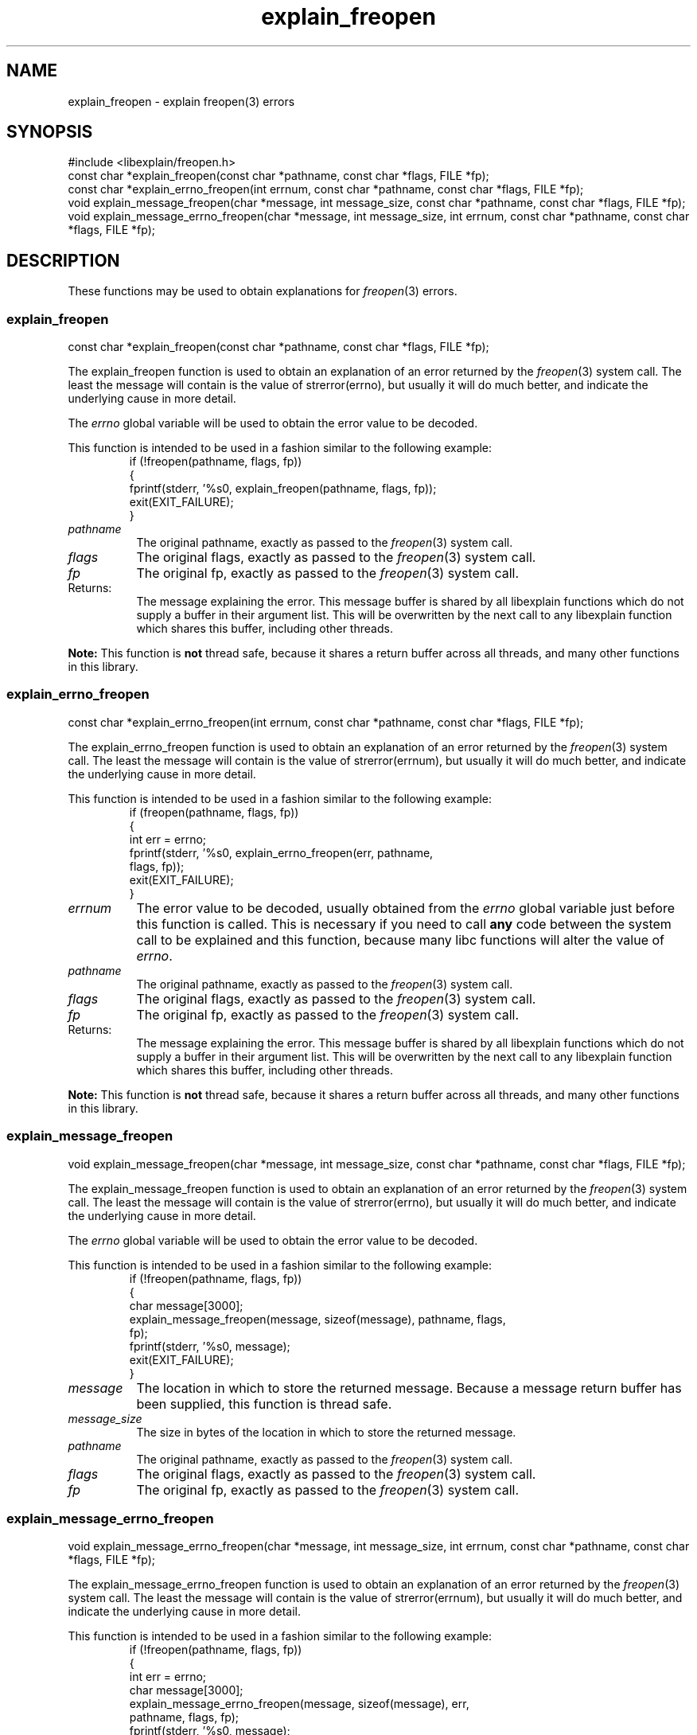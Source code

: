 .\"
.\" libexplain - Explain errno values returned by libc functions
.\" Copyright (C) 2008, 2009 Peter Miller
.\" Written by Peter Miller <pmiller@opensource.org.au>
.\"
.\" This program is free software; you can redistribute it and/or modify
.\" it under the terms of the GNU General Public License as published by
.\" the Free Software Foundation; either version 3 of the License, or
.\" (at your option) any later version.
.\"
.\" This program is distributed in the hope that it will be useful,
.\" but WITHOUT ANY WARRANTY; without even the implied warranty of
.\" MERCHANTABILITY or FITNESS FOR A PARTICULAR PURPOSE.  See the GNU
.\" General Public License for more details.
.\"
.\" You should have received a copy of the GNU General Public License
.\" along with this program. If not, see <http://www.gnu.org/licenses/>.
.\"
.ds n) explain_freopen
.TH explain_freopen 3
.SH NAME
explain_freopen \- explain freopen(3) errors
.XX "explain_freopen(3)" "explain freopen(3) errors"
.SH SYNOPSIS
#include <libexplain/freopen.h>
.br
const char *explain_freopen(const char *pathname, const char *flags,
FILE *fp);
.br
const char *explain_errno_freopen(int errnum, const char *pathname,
const char *flags, FILE *fp);
.br
void explain_message_freopen(char *message, int message_size,
const char *pathname, const char *flags, FILE *fp);
.br
void explain_message_errno_freopen(char *message, int message_size,
int errnum, const char *pathname, const char *flags, FILE *fp);
.SH DESCRIPTION
These functions may be used to obtain explanations for
\f[I]freopen\fP(3) errors.
.\" ------------------------------------------------------------------------
.SS explain_freopen
const char *explain_freopen(const char *pathname, const char *flags,
FILE *fp);
.PP
The explain_freopen function is used to obtain an explanation of
an error returned by the \f[I]freopen\fP(3) system call.  The least
the message will contain is the value of \f[CW]strerror(errno)\fP, but
usually it will do much better, and indicate the underlying cause in
more detail.
.PP
The \f[I]errno\fP global variable will be used to obtain the error value
to be decoded.
.PP
This function is intended to be used in a fashion similar to the
following example:
.RS
.ft CW
.nf
if (!freopen(pathname, flags, fp))
{
    fprintf(stderr, '%s\n', explain_freopen(pathname, flags, fp));
    exit(EXIT_FAILURE);
}
.fi
.ft R
.RE
.TP 8n
\f[I]pathname\fP
The original pathname, exactly as passed to the \f[I]freopen\fP(3) system call.
.TP 8n
\f[I]flags\fP
The original flags, exactly as passed to the \f[I]freopen\fP(3) system call.
.TP 8n
\f[I]fp\fP
The original fp, exactly as passed to the \f[I]freopen\fP(3) system call.
.TP 8n
Returns:
The message explaining the error.  This message buffer is shared by all
libexplain functions which do not supply a buffer in their argument
list.  This will be overwritten by the next call to any libexplain
function which shares this buffer, including other threads.
.PP
\f[B]Note:\fP
This function is \f[B]not\fP thread safe, because it shares a return
buffer across all threads, and many other functions in this library.
.\" ------------------------------------------------------------------------
.SS explain_errno_freopen
const char *explain_errno_freopen(int errnum, const char *pathname,
const char *flags, FILE *fp);
.PP
The explain_errno_freopen function is used to obtain an explanation
of an error returned by the \f[I]freopen\fP(3) system call.  The least
the message will contain is the value of \f[CW]strerror(errnum)\fP, but
usually it will do much better, and indicate the underlying cause in
more detail.
.PP
This function is intended to be used in a fashion similar to the
following example:
.RS
.ft CW
.nf
if (freopen(pathname, flags, fp))
{
    int err = errno;
    fprintf(stderr, '%s\n', explain_errno_freopen(err, pathname,
        flags, fp));
    exit(EXIT_FAILURE);
}
.fi
.ft R
.RE
.TP 8n
\f[I]errnum\fP
The error value to be decoded, usually obtained from the \f[I]errno\fP
global variable just before this function is called.  This is necessary
if you need to call \f[B]any\fP code between the system call to be
explained and this function, because many libc functions will alter the
value of \f[I]errno\fP.
.TP 8n
\f[I]pathname\fP
The original pathname, exactly as passed to the \f[I]freopen\fP(3) system call.
.TP 8n
\f[I]flags\fP
The original flags, exactly as passed to the \f[I]freopen\fP(3) system call.
.TP 8n
\f[I]fp\fP
The original fp, exactly as passed to the \f[I]freopen\fP(3) system call.
.TP 8n
Returns:
The message explaining the error.  This message buffer is shared by all
libexplain functions which do not supply a buffer in their argument
list.  This will be overwritten by the next call to any libexplain
function which shares this buffer, including other threads.
.PP
\f[B]Note:\fP
This function is \f[B]not\fP thread safe, because it shares a return
buffer across all threads, and many other functions in this library.
.\" ------------------------------------------------------------------------
.SS explain_message_freopen
void explain_message_freopen(char *message, int message_size,
const char *pathname, const char *flags, FILE *fp);
.PP
The explain_message_freopen function is used to obtain an explanation
of an error returned by the \f[I]freopen\fP(3) system call.  The least
the message will contain is the value of \f[CW]strerror(errno)\fP, but
usually it will do much better, and indicate the underlying cause in
more detail.
.PP
The \f[I]errno\fP global variable will be used to obtain the error value
to be decoded.
.PP
This function is intended to be used in a fashion similar to the
following example:
.RS
.ft CW
.nf
if (!freopen(pathname, flags, fp))
{
    char message[3000];
    explain_message_freopen(message, sizeof(message), pathname, flags,
        fp);
    fprintf(stderr, '%s\n', message);
    exit(EXIT_FAILURE);
}
.fi
.ft R
.RE
.TP 8n
\f[I]message\fP
The location in which to store the returned message.  Because a message
return buffer has been supplied, this function is thread safe.
.TP 8n
\f[I]message_size\fP
The size in bytes of the location in which to store the returned message.
.TP 8n
\f[I]pathname\fP
The original pathname, exactly as passed to the \f[I]freopen\fP(3) system call.
.TP 8n
\f[I]flags\fP
The original flags, exactly as passed to the \f[I]freopen\fP(3) system call.
.TP 8n
\f[I]fp\fP
The original fp, exactly as passed to the \f[I]freopen\fP(3) system call.
.\" ------------------------------------------------------------------------
.SS explain_message_errno_freopen
void explain_message_errno_freopen(char *message, int message_size,
int errnum, const char *pathname, const char *flags, FILE *fp);
.PP
The explain_message_errno_freopen function is used to obtain
an explanation of an error returned by the \f[I]freopen\fP(3)
system call.  The least the message will contain is the value of
\f[CW]strerror(errnum)\fP, but usually it will do much better, and
indicate the underlying cause in more detail.
.PP
This function is intended to be used in a fashion similar to the
following example:
.RS
.ft CW
.nf
if (!freopen(pathname, flags, fp))
{
    int err = errno;
    char message[3000];
    explain_message_errno_freopen(message, sizeof(message), err,
        pathname, flags, fp);
    fprintf(stderr, '%s\n', message);
    exit(EXIT_FAILURE);
}
.fi
.ft R
.RE
.TP 8n
\f[I]message\fP
The location in which to store the returned message.  Because a message
return buffer has been supplied, this function is thread safe.
.TP 8n
\f[I]message_size\fP
The size in bytes of the location in which to store the returned message.
.TP 8n
\f[I]errnum\fP
The error value to be decoded, usually obtained from the \f[I]errno\fP
global variable just before this function is called.  This is necessary
if you need to call \f[B]any\fP code between the system call to be
explained and this function, because many libc functions will alter the
value of \f[I]errno\fP.
.TP 8n
\f[I]pathname\fP
The original pathname, exactly as passed to the \f[I]freopen\fP(3) system call.
.TP 8n
\f[I]flags\fP
The original flags, exactly as passed to the \f[I]freopen\fP(3) system call.
.TP 8n
\f[I]fp\fP
The original fp, exactly as passed to the \f[I]freopen\fP(3) system call.
.\" ------------------------------------------------------------------------
.SH COPYRIGHT
.if n .ds C) (C)
.if t .ds C) \(co
libexplain version \*(v)
.br
Copyright \*(C) 2008 Peter Miller
.SH AUTHOR
Written by Peter Miller <pmiller@opensource.org.au>
